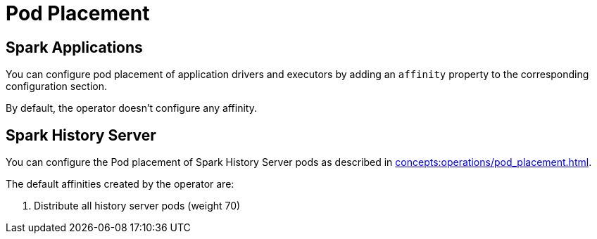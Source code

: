 = Pod Placement

== Spark Applications

You can configure pod placement of application drivers and executors by adding an `affinity` property to the corresponding configuration section.

By default, the operator doesn't configure any affinity.

== Spark History Server

You can configure the Pod placement of Spark History Server pods as described in xref:concepts:operations/pod_placement.adoc[].

The default affinities created by the operator are:

1. Distribute all history server pods (weight 70)
